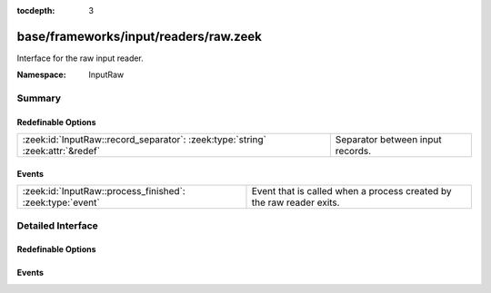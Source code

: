 :tocdepth: 3

base/frameworks/input/readers/raw.zeek
======================================
.. zeek:namespace:: InputRaw

Interface for the raw input reader.

:Namespace: InputRaw

Summary
~~~~~~~
Redefinable Options
###################
============================================================================== ================================
:zeek:id:`InputRaw::record_separator`: :zeek:type:`string` :zeek:attr:`&redef` Separator between input records.
============================================================================== ================================

Events
######
========================================================= ====================================================================
:zeek:id:`InputRaw::process_finished`: :zeek:type:`event` Event that is called when a process created by the raw reader exits.
========================================================= ====================================================================


Detailed Interface
~~~~~~~~~~~~~~~~~~
Redefinable Options
###################
.. zeek:id:: InputRaw::record_separator

   :Type: :zeek:type:`string`
   :Attributes: :zeek:attr:`&redef`
   :Default: ``"\x0a"``

   Separator between input records.
   Please note that the separator has to be exactly one character long.

Events
######
.. zeek:id:: InputRaw::process_finished

   :Type: :zeek:type:`event` (name: :zeek:type:`string`, source: :zeek:type:`string`, exit_code: :zeek:type:`count`, signal_exit: :zeek:type:`bool`)

   Event that is called when a process created by the raw reader exits.
   

   :name: name of the input stream.

   :source: source of the input stream.

   :exit_code: exit code of the program, or number of the signal that forced
              the program to exit.

   :signal_exit: false when program exited normally, true when program was
                forced to exit by a signal.


